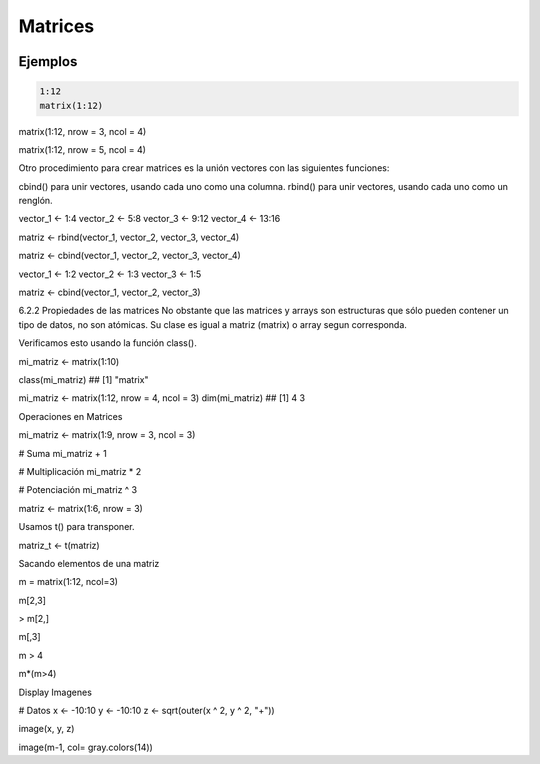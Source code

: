 Matrices
========

.. image:: matrices.png

Ejemplos
--------

.. code:: Bash

   1:12
   matrix(1:12)

matrix(1:12, nrow = 3, ncol = 4)

matrix(1:12, nrow = 5, ncol = 4)

Otro procedimiento para crear matrices es la unión vectores con las siguientes funciones:

cbind() para unir vectores, usando cada uno como una columna.
rbind() para unir vectores, usando cada uno como un renglón.

vector_1 <- 1:4
vector_2 <- 5:8
vector_3 <- 9:12
vector_4 <- 13:16

matriz <- rbind(vector_1, vector_2, vector_3, vector_4)

matriz <- cbind(vector_1, vector_2, vector_3, vector_4)

vector_1 <- 1:2
vector_2 <- 1:3
vector_3 <- 1:5

matriz <- cbind(vector_1, vector_2, vector_3)

6.2.2 Propiedades de las matrices
No obstante que las matrices y arrays son estructuras que sólo pueden contener un tipo de datos, no son 
atómicas. Su clase es igual a matriz (matrix) o array segun corresponda.

Verificamos esto usando la función class().

mi_matriz <- matrix(1:10)

class(mi_matriz)
## [1] "matrix"

mi_matriz <- matrix(1:12, nrow = 4, ncol = 3)
dim(mi_matriz)
## [1] 4 3

Operaciones en Matrices

mi_matriz <- matrix(1:9, nrow = 3, ncol = 3)

# Suma
mi_matriz + 1

# Multiplicación
mi_matriz * 2

# Potenciación
mi_matriz ^ 3

matriz <- matrix(1:6, nrow = 3)

Usamos t() para transponer.

matriz_t <- t(matriz)

Sacando elementos de una matriz

m = matrix(1:12, ncol=3)

m[2,3]

> m[2,]

m[,3]

m > 4

m*(m>4)

Display Imagenes

# Datos
x <- -10:10
y <- -10:10
z <- sqrt(outer(x ^ 2, y ^ 2, "+"))

image(x, y, z)

image(m-1, col= gray.colors(14))



